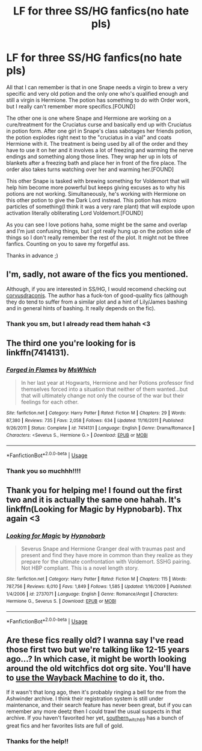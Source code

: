 #+TITLE: LF for three SS/HG fanfics(no hate pls)

* LF for three SS/HG fanfics(no hate pls)
:PROPERTIES:
:Author: FrogElephant
:Score: 0
:DateUnix: 1596031345.0
:DateShort: 2020-Jul-29
:FlairText: What's That Fic?
:END:
All that I can remember is that in one Snape needs a virgin to brew a very specific and very old potion and the only one who's qualified enough and still a virgin is Hermione. The potion has something to do with Order work, but I really can't remember more specifics.[FOUND]

The other one is one where Snape and Hermione are working on a cure/treatment for the Cruciatus curse and basically end up with Cruciatus in potion form. After one girl in Snape's class sabotages her friends potion, the potion explodes right next to the "cruciatus in a vial" and coats Hermione with it. The treatment is being used by all of the order and they have to use it on her and it involves a lot of freezing and warming the nerve endings and something along those lines. They wrap her up in lots of blankets after a freezing bath and place her in front of the fire place. The order also takes turns watching over her and warming her.[FOUND]

This other Snape is tasked with brewing something for Voldemort that will help him become more powerful but keeps giving excuses as to why his potions are not working. Simultaneously, he's working with Hermione on this other potion to give the Dark Lord instead. This potion has micro particles of something(I think it was a very rare plant) that will explode upon activation literally obliterating Lord Voldemort.[FOUND]

As you can see I love potions haha, some might be the same and overlap and I'm just confusing things, but I got really hung up on the potion side of things so I don't really remember the rest of the plot. It might not be three fanfics. Counting on you to save my forgetful ass.

Thanks in advance ;)


** I'm, sadly, not aware of the fics you mentioned.

Although, if you are interested in SS/HG, I would recomend checking out [[https://www.fanfiction.net/u/5751039/corvusdraconis][corvusdraconis]]. The author has a fuck-ton of good-quality fics (although they do tend to suffer from a similar plot and a hint of Lily/James bashing and in general hints of bashing. It really depends on the fic).
:PROPERTIES:
:Author: VulpineKitsune
:Score: 4
:DateUnix: 1596032027.0
:DateShort: 2020-Jul-29
:END:

*** Thank you sm, but I already read them hahah <3
:PROPERTIES:
:Author: FrogElephant
:Score: 3
:DateUnix: 1596032314.0
:DateShort: 2020-Jul-29
:END:


** The third one you're looking for is linkffn(7414131).
:PROPERTIES:
:Author: random_olive
:Score: 3
:DateUnix: 1596048140.0
:DateShort: 2020-Jul-29
:END:

*** [[https://www.fanfiction.net/s/7414131/1/][*/Forged in Flames/*]] by [[https://www.fanfiction.net/u/3016036/MsWhich][/MsWhich/]]

#+begin_quote
  In her last year at Hogwarts, Hermione and her Potions professor find themselves forced into a situation that neither of them wanted...but that will ultimately change not only the course of the war but their feelings for each other.
#+end_quote

^{/Site/:} ^{fanfiction.net} ^{*|*} ^{/Category/:} ^{Harry} ^{Potter} ^{*|*} ^{/Rated/:} ^{Fiction} ^{M} ^{*|*} ^{/Chapters/:} ^{29} ^{*|*} ^{/Words/:} ^{87,380} ^{*|*} ^{/Reviews/:} ^{735} ^{*|*} ^{/Favs/:} ^{2,058} ^{*|*} ^{/Follows/:} ^{634} ^{*|*} ^{/Updated/:} ^{11/16/2011} ^{*|*} ^{/Published/:} ^{9/26/2011} ^{*|*} ^{/Status/:} ^{Complete} ^{*|*} ^{/id/:} ^{7414131} ^{*|*} ^{/Language/:} ^{English} ^{*|*} ^{/Genre/:} ^{Drama/Romance} ^{*|*} ^{/Characters/:} ^{<Severus} ^{S.,} ^{Hermione} ^{G.>} ^{*|*} ^{/Download/:} ^{[[http://www.ff2ebook.com/old/ffn-bot/index.php?id=7414131&source=ff&filetype=epub][EPUB]]} ^{or} ^{[[http://www.ff2ebook.com/old/ffn-bot/index.php?id=7414131&source=ff&filetype=mobi][MOBI]]}

--------------

*FanfictionBot*^{2.0.0-beta} | [[https://github.com/tusing/reddit-ffn-bot/wiki/Usage][Usage]]
:PROPERTIES:
:Author: FanfictionBot
:Score: 2
:DateUnix: 1596048157.0
:DateShort: 2020-Jul-29
:END:


*** Thank you so muchhh!!!!
:PROPERTIES:
:Author: FrogElephant
:Score: 2
:DateUnix: 1596048212.0
:DateShort: 2020-Jul-29
:END:


** Thank you for helping me! I found out the first two and it is actually the same one hahah. It's linkffn(Looking for Magic by Hypnobarb). Thx again <3
:PROPERTIES:
:Author: FrogElephant
:Score: 3
:DateUnix: 1596319515.0
:DateShort: 2020-Aug-02
:END:

*** [[https://www.fanfiction.net/s/2737071/1/][*/Looking for Magic/*]] by [[https://www.fanfiction.net/u/629726/Hypnobarb][/Hypnobarb/]]

#+begin_quote
  Severus Snape and Hermione Granger deal with traumas past and present and find they have more in common than they realize as they prepare for the ultimate confrontation with Voldemort. SSHG pairing. Not HBP compliant. This is a novel length story.
#+end_quote

^{/Site/:} ^{fanfiction.net} ^{*|*} ^{/Category/:} ^{Harry} ^{Potter} ^{*|*} ^{/Rated/:} ^{Fiction} ^{M} ^{*|*} ^{/Chapters/:} ^{115} ^{*|*} ^{/Words/:} ^{787,756} ^{*|*} ^{/Reviews/:} ^{6,010} ^{*|*} ^{/Favs/:} ^{1,849} ^{*|*} ^{/Follows/:} ^{1,585} ^{*|*} ^{/Updated/:} ^{1/16/2009} ^{*|*} ^{/Published/:} ^{1/4/2006} ^{*|*} ^{/id/:} ^{2737071} ^{*|*} ^{/Language/:} ^{English} ^{*|*} ^{/Genre/:} ^{Romance/Angst} ^{*|*} ^{/Characters/:} ^{Hermione} ^{G.,} ^{Severus} ^{S.} ^{*|*} ^{/Download/:} ^{[[http://www.ff2ebook.com/old/ffn-bot/index.php?id=2737071&source=ff&filetype=epub][EPUB]]} ^{or} ^{[[http://www.ff2ebook.com/old/ffn-bot/index.php?id=2737071&source=ff&filetype=mobi][MOBI]]}

--------------

*FanfictionBot*^{2.0.0-beta} | [[https://github.com/tusing/reddit-ffn-bot/wiki/Usage][Usage]]
:PROPERTIES:
:Author: FanfictionBot
:Score: 2
:DateUnix: 1596319539.0
:DateShort: 2020-Aug-02
:END:


** Are these fics really old? I wanna say I've read those first two but we're talking like 12-15 years ago...? In which case, it might be worth looking around the old witchfics dot org site. You'll have to [[https://web.archive.org/web/20151209122636/http://www.witchfics.org/][use the Wayback Machine]] to do it, tho.

If it wasn't that long ago, then it's probably ringing a bell for me from the Ashwinder archive. I think their registration system is still under maintenance, and their search feature has never been great, but if you can remember any more deetz then I could trawl the usual suspects in that archive. If you haven't favorited her yet, [[http://ashwinder.sycophanthex.com/viewuser.php?uid=2560][southern_witch_69]] has a bunch of great fics and her favorites lists are full of gold.
:PROPERTIES:
:Author: JalapenoEyePopper
:Score: 2
:DateUnix: 1596313621.0
:DateShort: 2020-Aug-02
:END:

*** Thanks for the help!!
:PROPERTIES:
:Author: FrogElephant
:Score: 2
:DateUnix: 1596319529.0
:DateShort: 2020-Aug-02
:END:
